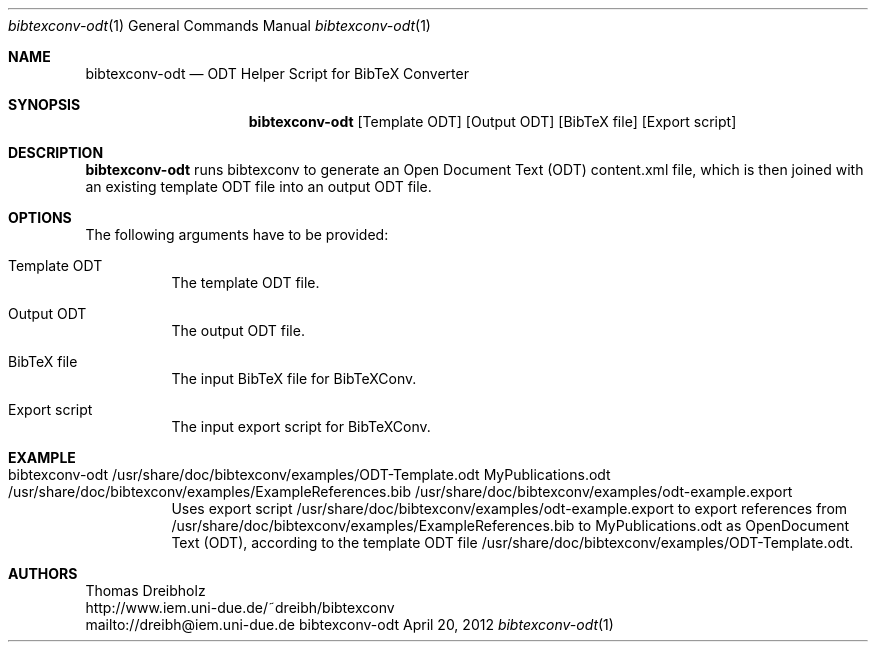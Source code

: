 .\" $Id$
.\"
.\" BibTeX Converter
.\" Copyright (C) 2010-2012 by Thomas Dreibholz
.\"
.\" This program is free software: you can redistribute it and/or modify
.\" it under the terms of the GNU General Public License as published by
.\" the Free Software Foundation, either version 3 of the License, or
.\" (at your option) any later version.
.\"
.\" This program is distributed in the hope that it will be useful,
.\" but WITHOUT ANY WARRANTY; without even the implied warranty of
.\" MERCHANTABILITY or FITNESS FOR A PARTICULAR PURPOSE.  See the
.\" GNU General Public License for more details.
.\"
.\" You should have received a copy of the GNU General Public License
.\" along with this program.  If not, see <http://www.gnu.org/licenses/>.
.\"
.\" Contact: dreibh@iem.uni-due.de
.\"
.\" ###### Setup ############################################################
.Dd April 20, 2012
.Dt bibtexconv-odt 1
.Os bibtexconv-odt
.\" ###### Name #############################################################
.Sh NAME
.Nm bibtexconv-odt
.Nd ODT Helper Script for BibTeX Converter
.\" ###### Synopsis #########################################################
.Sh SYNOPSIS
.Nm bibtexconv-odt
.Op Template ODT
.Op Output ODT
.Op BibTeX file
.Op Export script
.\" ###### Description ######################################################
.Sh DESCRIPTION
.Nm bibtexconv-odt
runs bibtexconv to generate an Open Document Text (ODT) content.xml file, which
is then joined with an existing template ODT file into an output ODT file.
.Pp
.\" ###### Arguments ########################################################
.Sh OPTIONS
The following arguments have to be provided:
.Bl -tag -width indent
.It Template ODT
The template ODT file.
.It Output ODT
The output ODT file.
.It BibTeX file
The input BibTeX file for BibTeXConv.
.It Export script
The input export script for BibTeXConv.
.El
.\" ###### Arguments ########################################################
.Sh EXAMPLE
.Bl -tag -width indent
.It bibtexconv-odt /usr/share/doc/bibtexconv/examples/ODT-Template.odt MyPublications.odt /usr/share/doc/bibtexconv/examples/ExampleReferences.bib /usr/share/doc/bibtexconv/examples/odt-example.export
Uses export script /usr/share/doc/bibtexconv/examples/odt-example.export to export references from /usr/share/doc/bibtexconv/examples/ExampleReferences.bib to MyPublications.odt as OpenDocument Text (ODT), according to the template ODT file /usr/share/doc/bibtexconv/examples/ODT-Template.odt.
.El
.\" ###### Authors ##########################################################
.Sh AUTHORS
Thomas Dreibholz
.br
http://www.iem.uni-due.de/~dreibh/bibtexconv
.br
mailto://dreibh@iem.uni-due.de
.br
